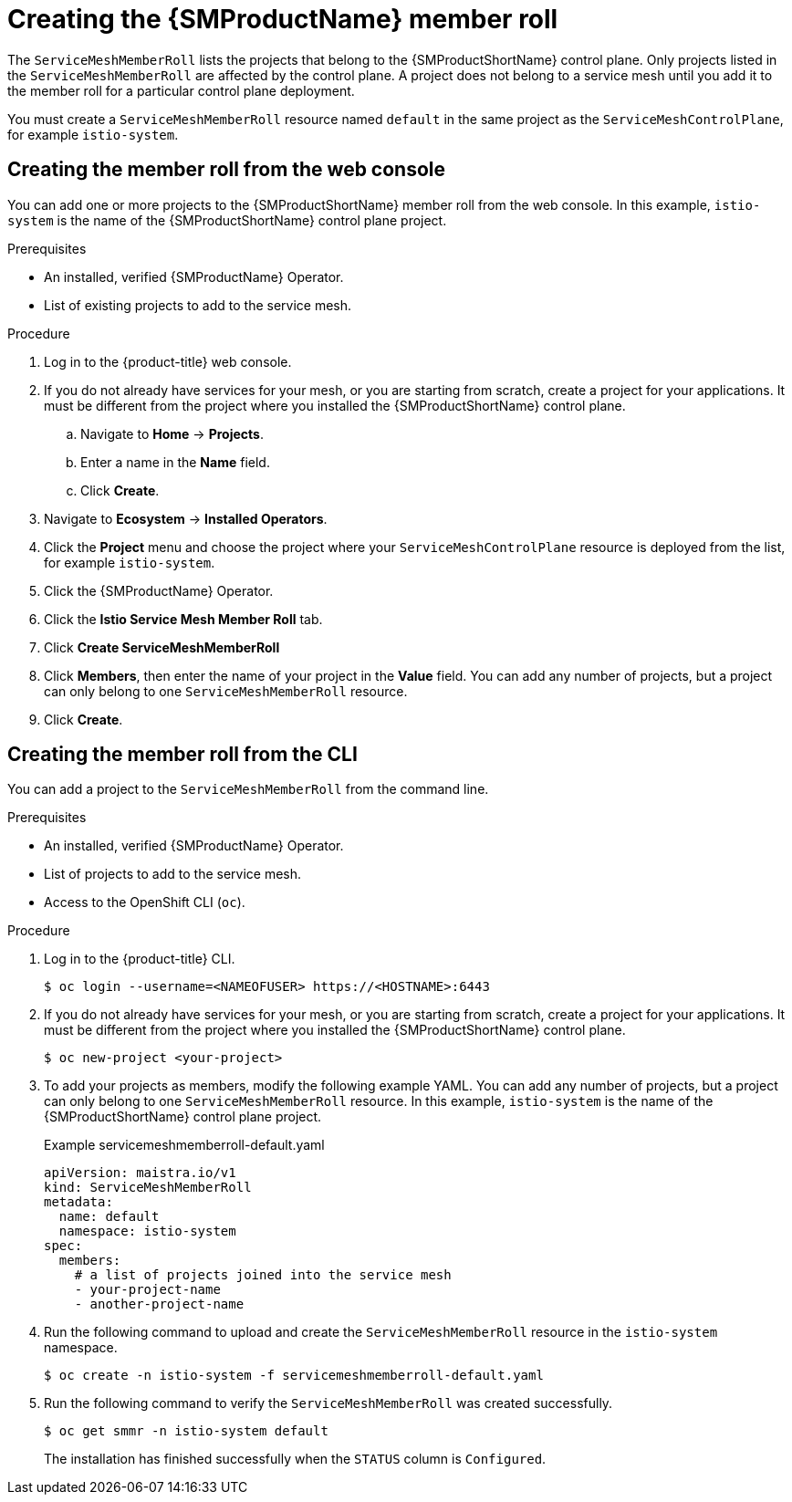 // Module included in the following assemblies:
//
// * service_mesh/v1x/installing-ossm.adoc
// * service_mesh/v2x/installing-ossm.adoc

:_mod-docs-content-type: PROCEDURE
[id="ossm-member-roll-create_{context}"]
= Creating the {SMProductName} member roll

The `ServiceMeshMemberRoll` lists the projects that belong to the {SMProductShortName} control plane. Only projects listed in the `ServiceMeshMemberRoll` are affected by the control plane. A project does not belong to a service mesh until you add it to the member roll for a particular control plane deployment.

You must create a `ServiceMeshMemberRoll` resource named `default` in the same project as the `ServiceMeshControlPlane`, for example `istio-system`.

[id="ossm-member-roll-create-console_{context}"]
== Creating the member roll from the web console

You can add one or more projects to the {SMProductShortName} member roll from the web console. In this example, `istio-system` is the name of the {SMProductShortName} control plane project.

.Prerequisites
* An installed, verified {SMProductName} Operator.
* List of existing projects to add to the service mesh.

.Procedure

. Log in to the {product-title} web console.

. If you do not already have services for your mesh, or you are starting from scratch, create a project for your applications. It must be different from the project where you installed the {SMProductShortName} control plane.

.. Navigate to *Home* -> *Projects*.

.. Enter a name in the *Name* field.

.. Click *Create*.

. Navigate to *Ecosystem* -> *Installed Operators*.

. Click the *Project* menu and choose the project where your `ServiceMeshControlPlane` resource is deployed from the list, for example `istio-system`.

. Click the {SMProductName} Operator.

. Click the *Istio Service Mesh Member Roll* tab.

. Click *Create ServiceMeshMemberRoll*

. Click *Members*, then enter the name of your project in the *Value* field. You can add any number of projects, but a project can only belong to one `ServiceMeshMemberRoll` resource.

. Click *Create*.

[id="ossm-member-roll-create-cli_{context}"]
== Creating the member roll from the CLI

You can add a project to the `ServiceMeshMemberRoll` from the command line.

.Prerequisites

* An installed, verified {SMProductName} Operator.
* List of projects to add to the service mesh.
* Access to the OpenShift CLI (`oc`).

.Procedure

. Log in to the {product-title} CLI.
+
[source,terminal]
----
$ oc login --username=<NAMEOFUSER> https://<HOSTNAME>:6443
----

. If you do not already have services for your mesh, or you are starting from scratch, create a project for your applications. It must be different from the project where you installed the {SMProductShortName} control plane.
+
[source,terminal]
----
$ oc new-project <your-project>
----

. To add your projects as members, modify the following example YAML. You can add any number of projects, but a project can only belong to one `ServiceMeshMemberRoll` resource. In this example, `istio-system` is the name of the {SMProductShortName} control plane project.
+

.Example servicemeshmemberroll-default.yaml
[source,yaml]
----
apiVersion: maistra.io/v1
kind: ServiceMeshMemberRoll
metadata:
  name: default
  namespace: istio-system
spec:
  members:
    # a list of projects joined into the service mesh
    - your-project-name
    - another-project-name
----

. Run the following command to upload and create the `ServiceMeshMemberRoll` resource in the `istio-system` namespace.
+
[source,terminal]
----
$ oc create -n istio-system -f servicemeshmemberroll-default.yaml
----

. Run the following command to verify the `ServiceMeshMemberRoll` was created successfully.
+
[source,terminal]
----
$ oc get smmr -n istio-system default
----
+
The installation has finished successfully when the `STATUS` column is `Configured`.
